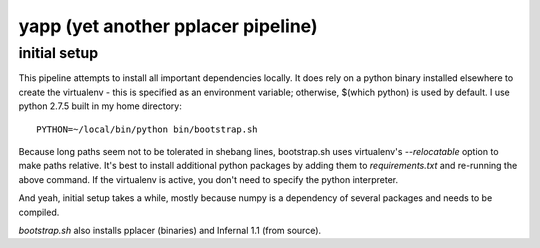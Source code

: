 =====================================
 yapp (yet another pplacer pipeline)
=====================================

initial setup
=============

This pipeline attempts to install all important dependencies
locally. It does rely on a python binary installed elsewhere to create
the virtualenv - this is specified as an environment variable;
otherwise, $(which python) is used by default. I use python 2.7.5 built
in my home directory::

  PYTHON=~/local/bin/python bin/bootstrap.sh

Because long paths seem not to be tolerated in shebang lines,
bootstrap.sh uses virtualenv's `--relocatable` option to make paths
relative. It's best to install additional python packages by adding
them to `requirements.txt` and re-running the above command. If the
virtualenv is active, you don't need to specify the python
interpreter.

And yeah, initial setup takes a while, mostly because numpy is a
dependency of several packages and needs to be compiled.

`bootstrap.sh` also installs pplacer (binaries) and Infernal 1.1 (from
source).
